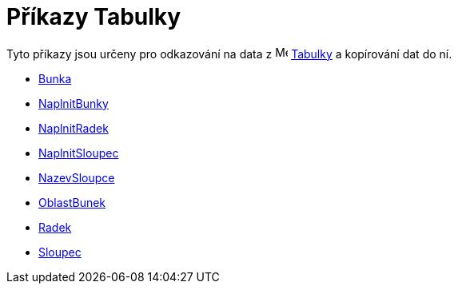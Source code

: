 = Příkazy Tabulky
:page-en: commands/Spreadsheet_Commands
ifdef::env-github[:imagesdir: /cs/modules/ROOT/assets/images]

Tyto příkazy jsou určeny pro odkazování na data z image:16px-Menu_view_spreadsheet.svg.png[Menu view
spreadsheet.svg,width=16,height=16] xref:/Tabulka.adoc[Tabulky] a kopírování dat do ní.

* xref:/commands/Bunka.adoc[Bunka]
* xref:/commands/NaplnitBunky.adoc[NaplnitBunky]
* xref:/commands/NaplnitRadek.adoc[NaplnitRadek]
* xref:/commands/NaplnitSloupec.adoc[NaplnitSloupec]
* xref:/commands/NazevSloupce.adoc[NazevSloupce]
* xref:/commands/OblastBunek.adoc[OblastBunek]
* xref:/commands/Radek.adoc[Radek]
* xref:/commands/Sloupec.adoc[Sloupec]
